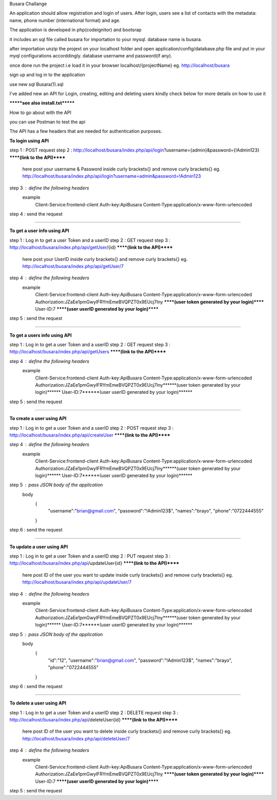 Busara Challange

An application should allow registration and login of users. After login, users see a list of contacts with the metadata: name, phone number (international format) and age.

The application is developed in php(codeignitor) and bootsrap

it includes an sql file called busara for importation to your mysql. database name is busara.

after importation unzip the projext on your localhost folder and open application/config/database.php file and put in your myql configurations accorddingly. database username and password(if any).

once done run the project i.e load it in your browser localhost/{projectName} eg. http://localhost/busara

sign up and log in to the application

use new sql Busara(1).sql

I've added new an API for Login, creating, editing and deleting users kindly check below for more details on how to use it

*******see also install.txt*******

How to go about with the API

you can use Postman to test the api 

The API has a few headers that are needed for authentication purposes.

**To login using API**

step 1 : POST request
step 2 : http://localhost/busara/index.php/api/login?username={admin}&password={!Admin123}  ******(link to the API)******
         here post your username & Password inside  curly brackets{}  and remove curly brackets{}
         eg. http://localhost/busara/index.php/api/login?username=admin&password=!Admin123
step 3 : define the following headers
    example
         Client-Service:frontend-client
         Auth-key:ApiBusara
         Content-Type:application/x-www-form-urlencoded

step 4 : send the request

****************************************************************************************

**To get a user info using API**

step 1 : Log in to get a user Token and a userID
step 2 : GET request
step 3 : http://localhost/busara/index.php/api/getUser/{id}  ******(link to the API)******
         here post your UserID  inside  curly brackets{}  and remove curly brackets{}
         eg. http://localhost/busara/index.php/api/getUser/7
step 4 : define the following headers
    example
         Client-Service:frontend-client
         Auth-key:ApiBusara
         Content-Type:application/x-www-form-urlencoded
         Authorization:JZaEe1pmGwylFRYmEmeBVQPZT0x9EUcj7Iny  ******(user token generated by your login)******
         User-ID:7  ******(user userID generated by your login)******

step 5 : send the request

****************************************************************************************

**To get a users info using API**

step 1 : Log in to get a user Token and a userID
step 2 : GET request
step 3 : http://localhost/busara/index.php/api/getUsers  ******(link to the API)******
         
step 4 : define the following headers
    example
         Client-Service:frontend-client
         Auth-key:ApiBusara
         Content-Type:application/x-www-form-urlencoded
         Authorization:JZaEe1pmGwylFRYmEmeBVQPZT0x9EUcj7Iny******(user token generated by your login)******
         User-ID:7******(user userID generated by your login)******

step 5 : send the request


****************************************************************************************

**To create a user using API**

step 1 : Log in to get a user Token and a userID
step 2 : POST request
step 3 : http://localhost/busara/index.php/api/createUser  ******(link to the API)******
         
step 4 : define the following headers
    example
        Client-Service:frontend-client
        Auth-key:ApiBusara
        Content-Type:application/x-www-form-urlencoded
        Authorization:JZaEe1pmGwylFRYmEmeBVQPZT0x9EUcj7Iny******(user token generated by your login)******
        User-ID:7******(user userID generated by your login)******

step 5 : pass JSON body of the application
    body
        {
            "username":"brian@gmail.com",
            "password":"!Admin123$",
            "names":"brayo",
            "phone":"0722444555"
        }

step 6 : send the request


****************************************************************************************

**To update a user using API**

step 1 : Log in to get a user Token and a userID
step 2 : PUT request
step 3 : http://localhost/busara/index.php/api/updateUser{id}  ******(link to the API)******
         here post ID of the user you want to update  inside  curly brackets{}  and remove curly brackets{}
         eg. http://localhost/busara/index.php/api/updateUser/7
step 4 : define the following headers
    example
         Client-Service:frontend-client
         Auth-key:ApiBusara
         Content-Type:application/x-www-form-urlencoded
         Authorization:JZaEe1pmGwylFRYmEmeBVQPZT0x9EUcj7Iny******(user token generated by your login)******
         User-ID:7******(user userID generated by your login)******

step 5 : pass JSON body of the application
    body
        {
            "id":"12",
            "username":"brian@gmail.com",
            "password":"!Admin123$",
            "names":"brayo",
            "phone":"0722444555"
        }

step 6 : send the request



****************************************************************************************

**To delete a user using API**

step 1 : Log in to get a user Token and a userID
step 2 : DELETE request
step 3 : http://localhost/busara/index.php/api/deleteUser{id}  ******(link to the API)******
         here post ID of the user you want to delete  inside  curly brackets{}  and remove curly brackets{}
         eg. http://localhost/busara/index.php/api/deleteUser/7
step 4 : define the following headers
    example
         Client-Service:frontend-client
         Auth-key:ApiBusara
         Content-Type:application/x-www-form-urlencoded
         Authorization:JZaEe1pmGwylFRYmEmeBVQPZT0x9EUcj7Iny  ******(user token generated by your login)******
         User-ID:7  ******(user userID generated by your login)******

step 5 : send the request





